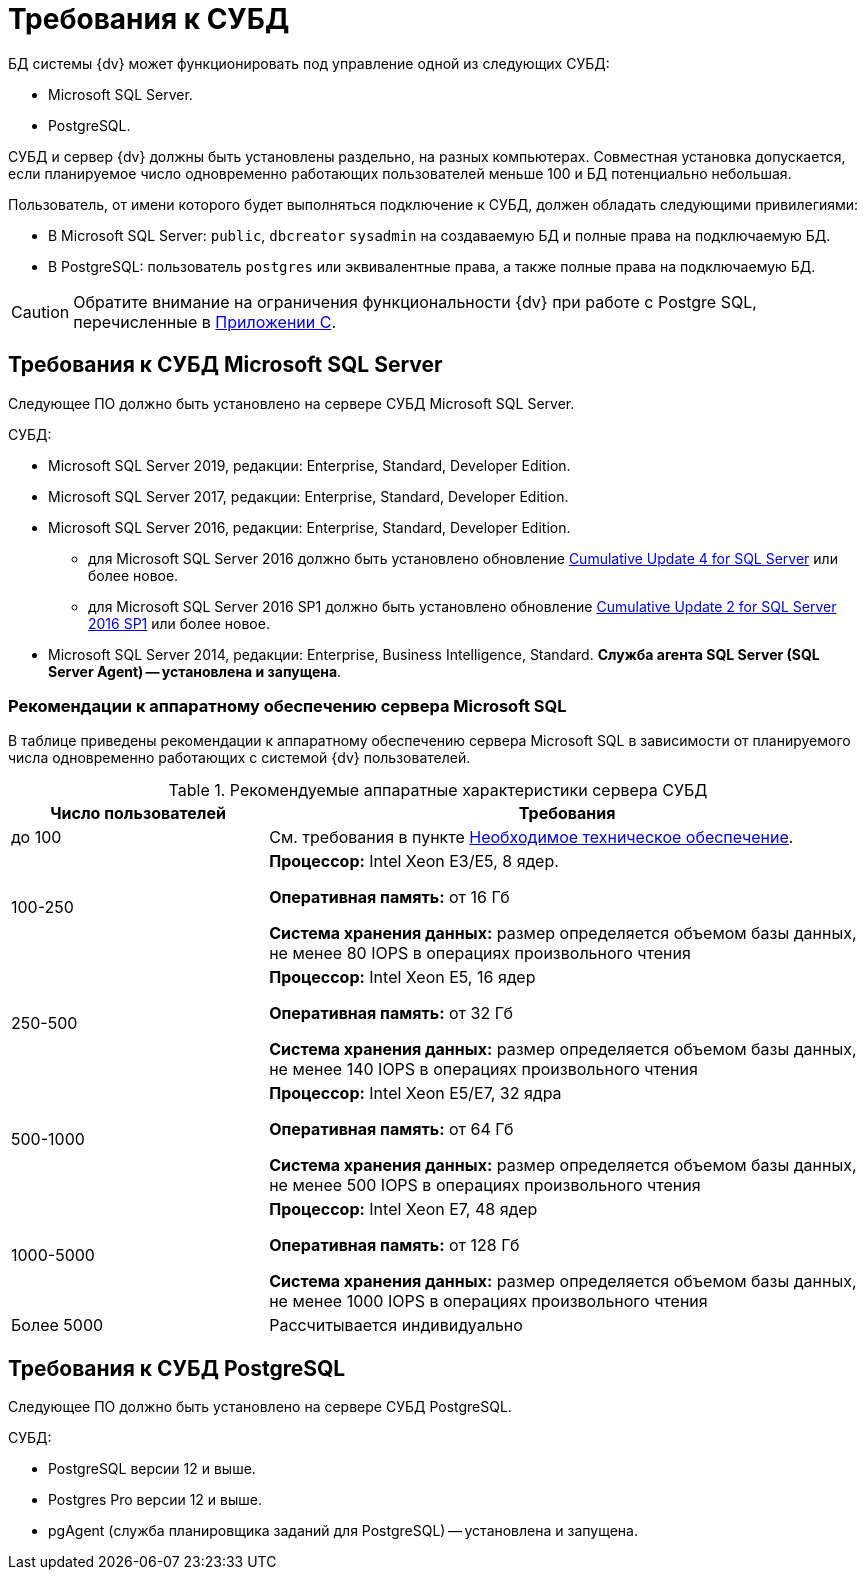 = Требования к СУБД

БД системы {dv} может функционировать под управление одной из следующих СУБД:

* Microsoft SQL Server.
* PostgreSQL.

СУБД и сервер {dv} должны быть установлены раздельно, на разных компьютерах. Совместная установка допускается, если планируемое число одновременно работающих пользователей меньше 100 и БД потенциально небольшая.

Пользователь, от имени которого будет выполняться подключение к СУБД, должен обладать следующими привилегиями:

* В Microsoft SQL Server: `public`, `dbcreator` `sysadmin` на создаваемую БД и полные права на подключаемую  БД.
* В PostgreSQL: пользователь `postgres` или эквивалентные права, а также полные права на подключаемую БД.

CAUTION: Обратите внимание на ограничения функциональности {dv} при работе с Postgre SQL, перечисленные в xref:admin:MSSqlvsPg.adoc[Приложении  C].

[#microsoft]
== Требования к СУБД Microsoft SQL Server

Следующее ПО должно быть установлено на сервере СУБД Microsoft SQL Server.

.СУБД:
* Microsoft SQL Server 2019, редакции: Enterprise, Standard, Developer Edition.
* Microsoft SQL Server 2017, редакции: Enterprise, Standard, Developer Edition.
* Microsoft SQL Server 2016, редакции: Enterprise, Standard, Developer Edition.
** для Microsoft SQL Server 2016 должно быть установлено обновление https://support.microsoft.com/en-us/help/3205052/cumulative-update-4-for-sql-server-2016[Cumulative Update 4 for SQL Server] или более новое.
** для Microsoft SQL Server 2016 SP1 должно быть установлено обновление https://support.microsoft.com/en-us/help/4013106/cumulative-update-2-for-sql-server-2016-sp1[Cumulative Update 2 for SQL Server 2016 SP1] или более новое.
* Microsoft SQL Server 2014, редакции: Enterprise, Business Intelligence, Standard.
*Служба агента SQL Server (SQL Server Agent) -- установлена и запущена*.

[#microsoftHardware]
=== Рекомендации к аппаратному обеспечению сервера Microsoft SQL

В таблице приведены рекомендации к аппаратному обеспечению сервера Microsoft SQL в зависимости от планируемого числа одновременно работающих с системой {dv} пользователей.

.Рекомендуемые аппаратные характеристики сервера СУБД
[width="100%",cols="30%,70%",options="header"]
|===
|Число пользователей |Требования

|до 100
|См. требования в пункте xref:requirementsHardware.adoc[Необходимое техническое обеспечение].

|100-250
|*Процессор:* Intel Xeon E3/E5, 8 ядер.

*Оперативная память:* от 16 Гб

*Система хранения данных:* размер определяется объемом базы данных, не менее 80 IOPS в операциях произвольного чтения

|250-500
|*Процессор:* Intel Xeon E5, 16 ядер

*Оперативная память:* от 32 Гб

*Система хранения данных:* размер определяется объемом базы данных, не менее 140 IOPS в операциях произвольного чтения

|500-1000
|*Процессор:* Intel Xeon E5/E7, 32 ядра

*Оперативная память:* от 64 Гб

*Система хранения данных:* размер определяется объемом базы данных, не менее 500 IOPS в операциях произвольного чтения

|1000-5000
|*Процессор:* Intel Xeon E7, 48 ядер

*Оперативная память:* от 128 Гб

*Система хранения данных:* размер определяется объемом базы данных, не менее 1000 IOPS в операциях произвольного чтения

|Более 5000
|Рассчитывается индивидуально
|===

[#postgre]
== Требования к СУБД PostgreSQL

Следующее ПО должно быть установлено на сервере СУБД PostgreSQL.

.СУБД:
* PostgreSQL версии 12 и выше.
* Postgres Pro версии 12 и выше.
* pgAgent (служба планировщика заданий для PostgreSQL) -- установлена и запущена.

